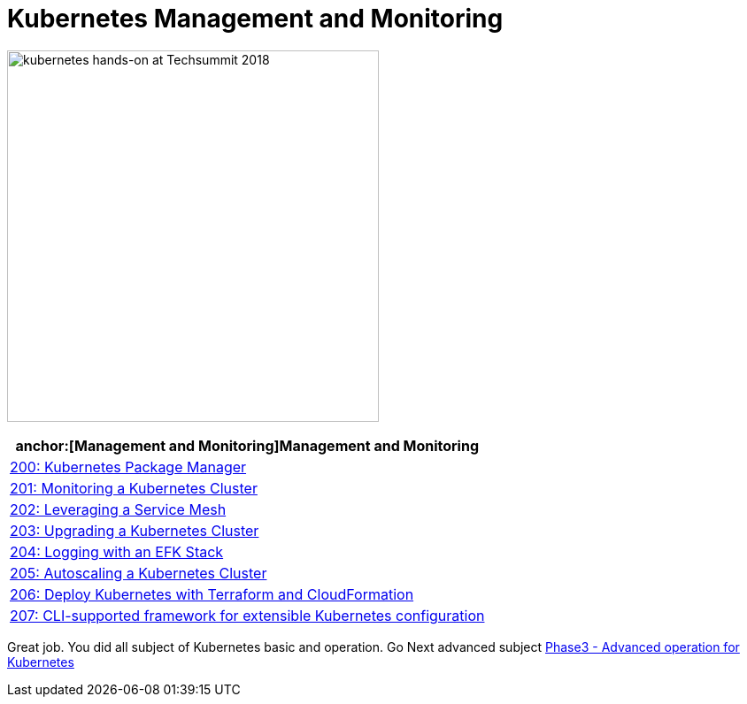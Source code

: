 = Kubernetes Management and Monitoring
:icons:
:linkattrs:
:imagesdir: ../imgs

image:TechSummitMacau_white_Logo.png[alt="kubernetes hands-on at Techsummit 2018", align="left",width=420]

:frame: none
:grid: none
:valign: top
:halign: center

[cols="1*^",grid="cols",options="header"]
|=====
|anchor:[Management and Monitoring]Management and Monitoring
|link:./200-package-manager[200: Kubernetes Package Manager]
|link:./201-cluster-monitoring[201: Monitoring a Kubernetes Cluster]
|link:./202-service-mesh[202: Leveraging a Service Mesh]
|link:./203-cluster-upgrades[203: Upgrading a Kubernetes Cluster]
|link:./204-cluster-logging-with-EFK[204: Logging with an EFK Stack]
|link:./205-cluster-autoscaling[205: Autoscaling a Kubernetes Cluster]
|link:./206-cloudformation-and-terraform[206: Deploy Kubernetes with Terraform and CloudFormation]
|link:./207-configuration-framework[207: CLI-supported framework for extensible Kubernetes configuration]
|=====

Great job. You did all subject of Kubernetes basic and operation. Go Next advanced subject link:../Phase3/readme.adoc[Phase3 - Advanced operation for Kubernetes]